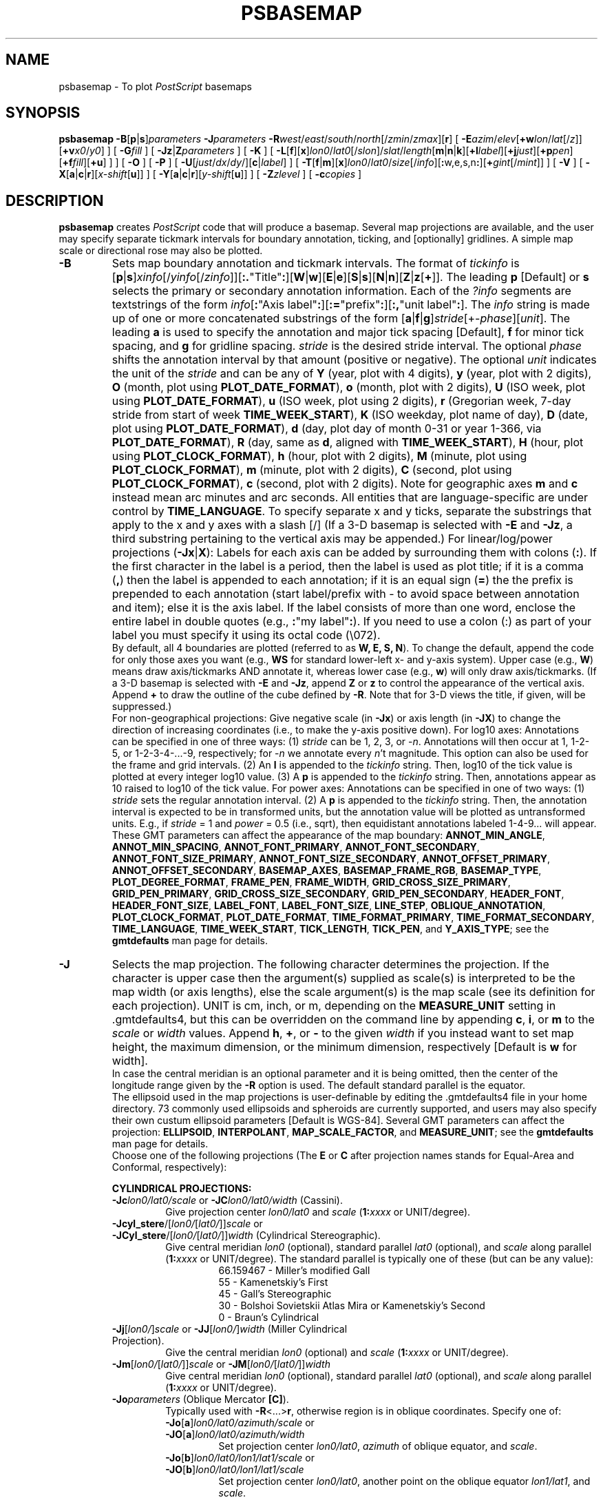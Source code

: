 .TH PSBASEMAP 1 "Feb 27 2014" "GMT 4.5.13 (SVN)" "Generic Mapping Tools"
.SH NAME
psbasemap \- To plot \fIPostScript\fP basemaps
.SH SYNOPSIS
\fBpsbasemap\fP \fB\-B\fP[\fBp\fP|\fBs\fP]\fIparameters\fP \fB\-J\fP\fIparameters\fP \fB\-R\fP\fIwest\fP/\fIeast\fP/\fIsouth\fP/\fInorth\fP[/\fIzmin\fP/\fIzmax\fP][\fBr\fP] 
[ \fB\-E\fP\fIazim\fP/\fIelev\fP[\fB+w\fP\fIlon\fP/\fIlat\fP[/\fIz\fP]][\fB+v\fP\fIx0\fP/\fIy0\fP] ] [ \fB\-G\fP\fIfill\fP ] [ \fB\-Jz\fP|\fBZ\fP\fIparameters\fP ] [ \fB\-K\fP ] 
[ \fB\-L\fP[\fBf\fP][\fBx\fP]\fIlon0\fP/\fIlat0\fP[/\fIslon\fP]/\fIslat\fP/\fIlength\fP[\fBm\fP|\fBn\fP|\fBk\fP][\fB+l\fP\fIlabel\fP][\fB+j\fP\fIjust\fP][\fB+p\fP\fIpen\fP][\fB+f\fP\fIfill\fP][\fB+u\fP] ] ] [ \fB\-O\fP ] [ \fB\-P\fP ] [ \fB\-U\fP[\fIjust\fP/\fIdx\fP/\fIdy\fP/][\fBc\fP|\fIlabel\fP] ] 
[ \fB\-T\fP[\fBf\fP|\fBm\fP][\fBx\fP]\fIlon0\fP/\fIlat0\fP/\fIsize\fP[/\fIinfo\fP][\fB:\fPw,e,s,n\fB:\fP][\fB+\fP\fIgint\fP[/\fImint\fP]] ] [ \fB\-V\fP ] [ \fB\-X\fP[\fBa\fP|\fBc\fP|\fBr\fP][\fIx-shift\fP[\fBu\fP]] ] [ \fB\-Y\fP[\fBa\fP|\fBc\fP|\fBr\fP][\fIy-shift\fP[\fBu\fP]] ] [ \fB\-Z\fP\fIzlevel\fP ] [ \fB\-c\fP\fIcopies\fP ]
.SH DESCRIPTION
\fBpsbasemap\fP creates \fIPostScript\fP code that will produce a basemap.  Several map projections
are available, and the user may specify separate tickmark intervals for boundary annotation,
ticking, and [optionally] gridlines.  A simple map scale or directional rose may also be plotted.
.TP
\fB\-B\fP
Sets map boundary annotation and tickmark intervals. The format of \fItickinfo\fP is
[\fBp\fP|\fBs\fP]\fIxinfo\fP[/\fIyinfo\fP[/\fIzinfo\fP]][\fB:.\fP"Title"\fB:\fP][\fBW\fP|\fBw\fP][\fBE\fP|\fBe\fP][\fBS\fP|\fBs\fP][\fBN\fP|\fBn\fP][\fBZ\fP|\fBz\fP[\fB+\fP]].
The leading \fBp\fP [Default] or \fBs\fP selects the primary or secondary annotation information.
Each of the \fI?info\fP segments are textstrings of the form
\fIinfo\fP[\fB:\fP"Axis label"\fB:\fP][\fB:=\fP"prefix"\fB:\fP][\fB:,\fP"unit label"\fB:\fP].
The \fIinfo\fP string is made up of one or more concatenated substrings of the form
[\fBa\fP|\fBf\fP|\fBg\fP]\fIstride\fP[+-\fIphase\fP][\fIunit\fP].
The leading \fBa\fP is used to specify the annotation and major tick spacing [Default], \fBf\fP for minor tick spacing, and
\fBg\fP for gridline spacing.
\fIstride\fP is the desired stride interval.
The optional \fIphase\fP shifts the annotation interval by that amount (positive or negative).
The optional \fIunit\fP indicates the unit of the \fIstride\fP and can be any of
\fBY\fP (year, plot with 4 digits), \fBy\fP (year, plot with 2 digits), \fBO\fP (month, plot using \fBPLOT_DATE_FORMAT\fP),
\fBo\fP (month, plot with 2 digits), \fBU\fP (ISO week, plot using \fBPLOT_DATE_FORMAT\fP), \fBu\fP (ISO week, plot using 2 digits),
\fBr\fP (Gregorian week, 7-day stride from start of week \fBTIME_WEEK_START\fP), \fBK\fP (ISO weekday, plot name of day),
\fBD\fP (date, plot using \fBPLOT_DATE_FORMAT\fP), \fBd\fP (day, plot day of month 0-31 or year 1-366, via \fBPLOT_DATE_FORMAT\fP),
\fBR\fP (day, same as \fBd\fP, aligned with \fBTIME_WEEK_START\fP), \fBH\fP (hour, plot using \fBPLOT_CLOCK_FORMAT\fP),
\fBh\fP (hour, plot with 2 digits), \fBM\fP (minute, plot using \fBPLOT_CLOCK_FORMAT\fP), \fBm\fP (minute, plot with 2 digits), 
\fBC\fP (second, plot using \fBPLOT_CLOCK_FORMAT\fP), \fBc\fP (second, plot with 2 digits).  Note for geographic axes
\fBm\fP and \fBc\fP instead mean arc minutes and arc seconds.  All entities that are language-specific are under control
by \fBTIME_LANGUAGE\fP.  To specify separate x and y ticks, separate the substrings that apply to the x and y
axes with a slash [/] (If a 3-D basemap is selected with \fB\-E\fP and \fB\-Jz\fP, a third substring pertaining
to the vertical axis may be appended.)  For linear/log/power projections (\fB\-Jx\fP|\fBX\fP): Labels
for each axis can be added by surrounding them with colons (\fB:\fP).  If the first character in the
label is a period, then the label is used as plot title; if it is a comma (\fB,\fP) then the label is
appended to each annotation; if it is an equal sign (\fB=\fP) the the prefix is prepended to each annotation (start label/prefix
with - to avoid space between annotation and item); else it is the axis label.
If the label consists of more than one word, enclose the entire label in double quotes (e.g.,
\fB:\fP"my label"\fB:\fP).
If you need to use a colon (:) as part of your label you must specify it using its octal code (\\072).
.br
By default, all 4 boundaries are plotted (referred to as \fBW, E, S, N\fP).  To change the default,
append the code for only those axes you want (e.g., \fBWS\fP for standard lower-left x- and y-axis system).
Upper case (e.g., \fBW\fP) means draw axis/tickmarks AND annotate it, whereas lower case
(e.g., \fBw\fP) will only draw axis/tickmarks.  (If a 3-D basemap is selected with \fB\-E\fP and
\fB\-Jz\fP, append \fBZ\fP or \fBz\fP to control the appearance
of the vertical axis.  Append \fB+\fP to draw the outline of the cube defined by \fB\-R\fP.  Note
that for 3-D views the title, if given, will be suppressed.)
.br
For non-geographical projections:
Give negative scale (in \fB\-Jx\fP) or axis length (in \fB\-JX\fP) to change the direction
of increasing coordinates (i.e., to make the y-axis positive down).  For log10 axes:  Annotations
can be specified in one of three ways:  (1) \fIstride\fP can be 1, 2, 3, or -\fIn\fP.  Annotations will then
occur at 1, 1\-2\-5, or 1\-2\-3\-4\-...\-9, respectively; for -\fIn\fP we annotate every \fIn\fP't magnitude.
This option can also be used for
the frame and grid intervals.  (2) An \fBl\fP is appended to the \fItickinfo\fP string.
Then, log10 of the tick value is plotted at every integer log10 value.  (3) A \fBp\fP is appended
to the \fItickinfo\fP string.  Then, annotations appear as 10 raised to log10 of the tick value.
For power axes: Annotations can be specified in one of two ways:  (1) \fIstride\fP sets the
regular annotation interval.  (2) A \fBp\fP is appended to the \fItickinfo\fP string.  Then,
the annotation interval is expected to be in transformed units, but the annotation value
will be plotted as untransformed units.  E.g., if \fIstride\fP = 1 and \fIpower\fP = 0.5 (i.e., sqrt),
then equidistant annotations labeled 1\-4\-9... will appear.
.br
These GMT parameters can affect the appearance of the map boundary: \fBANNOT_MIN_ANGLE\fP, \fBANNOT_MIN_SPACING\fP,
\fBANNOT_FONT_PRIMARY\fP, \fBANNOT_FONT_SECONDARY\fP, \fBANNOT_FONT_SIZE_PRIMARY\fP, \fBANNOT_FONT_SIZE_SECONDARY\fP,
\fBANNOT_OFFSET_PRIMARY\fP, \fBANNOT_OFFSET_SECONDARY\fP, \fBBASEMAP_AXES\fP, \fBBASEMAP_FRAME_RGB\fP, \fBBASEMAP_TYPE\fP, \fBPLOT_DEGREE_FORMAT\fP,
\fBFRAME_PEN\fP, \fBFRAME_WIDTH\fP, \fBGRID_CROSS_SIZE_PRIMARY\fP, \fBGRID_PEN_PRIMARY\fP, \fBGRID_CROSS_SIZE_SECONDARY\fP,
\fBGRID_PEN_SECONDARY\fP, \fBHEADER_FONT\fP, \fBHEADER_FONT_SIZE\fP, \fBLABEL_FONT\fP, \fBLABEL_FONT_SIZE\fP, \fBLINE_STEP\fP,
\fBOBLIQUE_ANNOTATION\fP, \fBPLOT_CLOCK_FORMAT\fP, \fBPLOT_DATE_FORMAT\fP, \fBTIME_FORMAT_PRIMARY\fP, \fBTIME_FORMAT_SECONDARY\fP,
\fBTIME_LANGUAGE\fP, \fBTIME_WEEK_START\fP, \fBTICK_LENGTH\fP, \fBTICK_PEN\fP, and \fBY_AXIS_TYPE\fP; see the
\fBgmtdefaults\fP man page for details.
.TP
\fB\-J\fP
Selects the map projection. The following character determines the projection. If the
character is upper case then the argument(s) supplied as scale(s) is interpreted to be
the map width (or axis lengths), else the scale argument(s) is the map scale (see its
definition for each projection). UNIT is cm, inch, or m, depending on the \fBMEASURE_UNIT\fP
setting in \.gmtdefaults4, but this can be overridden on the command line by appending
\fBc\fP, \fBi\fP, or \fBm\fP to the \fIscale\fP or \fIwidth\fP values.  Append \fBh\fP, \fB+\fP, or \fB-\fP
to the given \fIwidth\fP if you instead want to set map height, the maximum dimension, or
the minimum dimension, respectively [Default is \fBw\fP for width].
.br
In case the central meridian is an optional parameter and it is being omitted, then the
center of the longitude range given by the \fB\-R\fP option is used. The default standard parallel
is the equator.
.br
The ellipsoid used in the map projections is user-definable by editing the \.gmtdefaults4 file
in your home directory. 73 commonly used ellipsoids and spheroids are currently
supported, and users may also specify their own custum ellipsoid parameters [Default is WGS-84].
Several GMT parameters can affect the projection: \fBELLIPSOID\fP, \fBINTERPOLANT\fP,
\fBMAP_SCALE_FACTOR\fP, and \fBMEASURE_UNIT\fP; see the \fBgmtdefaults\fP man page for details.
.br
Choose one of the following projections (The \fBE\fP or \fBC\fP after projection names
stands for Equal-Area and Conformal, respectively):
.RS
.PP
\fBCYLINDRICAL PROJECTIONS:\fP
.TP
\fB\-Jc\fP\fIlon0/lat0/scale\fP or \fB\-JC\fP\fIlon0/lat0/width\fP (Cassini).
Give projection center \fIlon0/lat0\fP and \fIscale\fP (\fB1:\fP\fIxxxx\fP or UNIT/degree).
.TP
\fB\-Jcyl_stere\fP/[\fIlon0/\fP[\fIlat0/\fP]]\fIscale\fP or \fB\-JCyl_stere\fP/[\fIlon0/\fP[\fIlat0/\fP]]\fIwidth\fP (Cylindrical Stereographic).
Give central meridian \fIlon0\fP (optional), standard parallel \fIlat0\fP (optional), and \fIscale\fP along parallel (\fB1:\fP\fIxxxx\fP or UNIT/degree).
The standard parallel is typically one of these (but can be any value):
.RS
.RS
66.159467 - Miller's modified Gall
.br
55 - Kamenetskiy's First
.br
45 - Gall's Stereographic
.br
30 - Bolshoi Sovietskii Atlas Mira or Kamenetskiy's Second
.br
0 - Braun's Cylindrical
.RE
.RE
.TP
\fB\-Jj\fP[\fIlon0/\fP]\fIscale\fP or \fB\-JJ\fP[\fIlon0/\fP]\fIwidth\fP (Miller Cylindrical Projection).
Give the central meridian \fIlon0\fP (optional) and \fIscale\fP (\fB1:\fP\fIxxxx\fP or UNIT/degree).
.TP
\fB\-Jm\fP[\fIlon0/\fP[\fIlat0/\fP]]\fIscale\fP or \fB\-JM\fP[\fIlon0/\fP[\fIlat0/\fP]]\fIwidth\fP
Give central meridian \fIlon0\fP (optional), standard parallel \fIlat0\fP (optional), and \fIscale\fP along parallel (\fB1:\fP\fIxxxx\fP or UNIT/degree).
.TP
\fB\-Jo\fP\fIparameters\fP (Oblique Mercator \fB[C]\fP).
Typically used with \fB\-R\fP<...>\fBr\fP, otherwise region is in oblique coordinates. Specify one of:
.RS
.TP
\fB\-Jo\fP[\fBa\fP]\fIlon0/lat0/azimuth/scale\fP or \fB\-JO\fP[\fBa\fP]\fIlon0/lat0/azimuth/width\fP
Set projection center \fIlon0/lat0\fP, \fIazimuth\fP of oblique equator, and \fIscale\fP.
.TP
\fB\-Jo\fP[\fBb\fP]\fIlon0/lat0/lon1/lat1/scale\fP or \fB\-JO\fP[\fBb\fP]\fIlon0/lat0/lon1/lat1/scale\fP
Set projection center \fIlon0/lat0\fP, another point on the oblique equator \fIlon1/lat1\fP, and \fIscale\fP.
.TP
\fB\-Joc\fP\fIlon0/lat0/lonp/latp/scale\fP or \fB\-JOc\fP\fIlon0/lat0/lonp/latp/scale\fP
Set projection center \fIlon0/lat0\fP, pole of oblique projection \fIlonp/latp\fP, and \fIscale\fP.
.PP
Give \fIscale\fP along oblique equator (\fB1:\fP\fIxxxx\fP or UNIT/degree).
.RE
.TP
\fB\-Jq\fP[\fIlon0/\fP[\fIlat0/\fP]]\fIscale\fP or \fB\-JQ\fP[\fIlon0/\fP[\fIlat0/\fP]]\fIwidth\fP (Cylindrical Equidistant).
Give the central meridian \fIlon0\fP (optional), standard parallel \fIlat0\fP (optional), and \fIscale\fP (\fB1:\fP\fIxxxx\fP or UNIT/degree).
The standard parallel is typically one of these (but can be any value):
.RS
.RS
61.7 - Grafarend and Niermann, minimum linear distortion
.br
50.5 - Ronald Miller Equirectangular
.br
43.5 - Ronald Miller, minimum continental distortion
.br
42 - Grafarend and Niermann
.br
37.5 - Ronald Miller, minimum overall distortion
.br
0 - Plate Carree, Simple Cylindrical, Plain/Plane Chart
.br
.RE
.RE
.TP
\fB\-Jt\fP\fIlon0/\fP[\fIlat0/\fP]\fIscale\fP or \fB\-JT\fP\fIlon0/\fP[\fIlat0/\fP]\fIwidth\fP
Give the central meridian \fIlon0\fP, central parallel \fIlat0\fP (optional), and \fIscale\fP (\fB1:\fP\fIxxxx\fP or UNIT/degree).
.TP
\fB\-Ju\fP\fIzone/scale\fP or \fB\-JU\fP\fIzone/width\fP (UTM - Universal Transverse Mercator \fB[C]\fP).
Give the UTM zone (A,B,1-60[C-X],Y,Z)) and \fIscale\fP (\fB1:\fP\fIxxxx\fP or UNIT/degree).
.br
Zones: If C-X not given, prepend - or + to enforce southern or northern hemisphere conventions [northern if south > 0].
.TP
\fB\-Jy\fP[\fIlon0/\fP[\fIlat0/\fP]]\fIscale\fP or \fB\-JY\fP[\fIlon0/\fP[\fIlat0/\fP]]\fIwidth\fP (Cylindrical Equal-Area \fB[E]\fP).
Give the central meridian \fIlon0\fP (optional), standard parallel \fIlat0\fP (optional), and \fIscale\fP (\fB1:\fP\fIxxxx\fP or UNIT/degree).
The standard parallel is typically one of these (but can be any value):
.RS
.RS
50 - Balthasart
.br
45 - Gall-Peters
.br
37.0666 - Caster
.br
37.4 - Trystan Edwards
.br
37.5 - Hobo-Dyer
.br
30 - Behrman
.br
0 - Lambert (default)
.RE
.RE
.PP
\fBCONIC PROJECTIONS:\fP
.TP
\fB\-Jb\fP\fIlon0/lat0/lat1/lat2/scale\fP or \fB\-JB\fP\fIlon0/lat0/lat1/lat2/width\fP (Albers \fB[E]\fP).
Give projection center \fIlon0/lat0\fP, two standard parallels \fIlat1/lat2\fP, and \fIscale\fP (\fB1:\fP\fIxxxx\fP or UNIT/degree).
.TP
\fB\-Jd\fP\fIlon0/lat0/lat1/lat2/scale\fP or \fB\-JD\fP\fIlon0/lat0/lat1/lat2/width\fP (Conic Equidistant)
Give projection center \fIlon0/lat0\fP, two standard parallels \fIlat1/lat2\fP, and \fIscale\fP (\fB1:\fP\fIxxxx\fP or UNIT/degree).
.TP
\fB\-Jl\fP\fIlon0/lat0/lat1/lat2/scale\fP or \fB\-JL\fP\fIlon0/lat0/lat1/lat2/width\fP (Lambert \fB[C]\fP)
Give origin \fIlon0/lat0\fP, two standard parallels \fIlat1/lat2\fP, and \fIscale\fP along these (\fB1:\fP\fIxxxx\fP or UNIT/degree).
.TP
\fB\-Jpoly\fP/[\fIlon0/\fP[\fIlat0/\fP]]\fIscale\fP or \fB\-JPoly\fP/[\fIlon0/\fP[\fIlat0/\fP]]\fIwidth\fP ((American) Polyconic).
Give the central meridian \fIlon0\fP (optional), reference parallel \fIlat0\fP (optional, default = equator),
and \fIscale\fP along central meridian (\fB1:\fP\fIxxxx\fP or UNIT/degree).
.PP
\fBAZIMUTHAL PROJECTIONS:\fP
.sp
Except for polar aspects, \fB\-R\fP w/e/s/n will be reset to \fB\-Rg\fP.  Use \fB\-R\fP<...>\fBr\fP for smaller regions.
.TP
\fB\-Ja\fP\fIlon0/lat0\fP[\fI/horizon\fP]\fI/scale\fP or \fB\-JA\fP\fIlon0/lat0\fP[\fI/horizon\fP]\fI/width\fP (Lambert \fB[E]\fP).
\fIlon0/lat0\fP specifies the projection center.
\fIhorizon\fP specifies the max distance from projection center (in degrees, <= 180, default 90).
Give \fIscale\fP as \fB1:\fP\fIxxxx\fP or \fIradius/lat\fP, where \fIradius\fP is distance
in UNIT from origin to the oblique latitude \fIlat\fP.
.TP
\fB\-Je\fP\fIlon0/lat0\fP[\fI/horizon\fP]\fI/scale\fP or \fB\-JE\fP\fIlon0/lat0\fP[\fI/horizon\fP]\fI/width\fP (Azimuthal Equidistant).
\fIlon0/lat0\fP specifies the projection center.
\fIhorizon\fP specifies the max distance from projection center (in degrees, <= 180, default 180).
Give \fIscale\fP as \fB1:\fP\fIxxxx\fP or \fIradius/lat\fP, where \fIradius\fP is distance
in UNIT from origin to the oblique latitude \fIlat\fP.
.TP
\fB\-Jf\fP\fIlon0/lat0\fP[\fI/horizon\fP]\fI/scale\fP or \fB\-JF\fP\fIlon0/lat0\fP[\fI/horizon\fP]\fI/width\fP (Gnomonic).
\fIlon0/lat0\fP specifies the projection center.
\fIhorizon\fP specifies the max distance from projection center (in degrees, < 90, default 60).
Give \fIscale\fP as \fB1:\fP\fIxxxx\fP or \fIradius/lat\fP, where \fIradius\fP is distance
in UNIT from origin to the oblique latitude \fIlat\fP.
.TP
\fB\-Jg\fP\fIlon0/lat0\fP[\fI/horizon\fP]\fI/scale\fP or \fB\-JG\fP\fIlon0/lat0\fP[\fI/horizon\fP]\fI/width\fP (Orthographic).
\fIlon0/lat0\fP specifies the projection center.
\fIhorizon\fP specifies the max distance from projection center (in degrees, <= 90, default 90).
Give \fIscale\fP as \fB1:\fP\fIxxxx\fP or \fIradius/lat\fP, where \fIradius\fP is distance
in UNIT from origin to the oblique latitude \fIlat\fP.
.TP
\fB\-Jg\fP\fIlon0/lat0/altitude/azimuth/tilt/twist/Width/Height/scale\fP or \fB\-JG\fP\fIlon0/lat0/altitude/azimuth/tilt/twist/Width/Height/width\fP (General Perspective).
\fIlon0/lat0\fP specifies the projection center.
\fIaltitude\fP is the height (in km) of the viewpoint above local sea level.
If \fIaltitude\fP is less than 10, then it is the distance from the center of the earth
to the viewpoint in earth radii. If \fIaltitude\fP has a suffix \fBr\fP then it is the radius
from the center of the earth in kilometers.
\fIazimuth\fP is measured to the east of north of view.
\fItilt\fP is the upward tilt of the plane of projection. If \fItilt\fP is negative, then the
viewpoint is centered on the horizon.
Further, specify the clockwise \fItwist\fP, \fIWidth\fP, and
\fIHeight\fP of the viewpoint in degrees.
Give \fIscale\fP as \fB1:\fP\fIxxxx\fP or \fIradius/lat\fP, where \fIradius\fP is distance
in UNIT from origin to the oblique latitude \fIlat\fP.
.TP
\fB\-Js\fP\fIlon0/lat0\fP[\fI/horizon\fP]\fI/scale\fP or \fB\-JS\fP\fIlon0/lat0\fP[\fI/horizon\fP]\fI/width\fP (General Stereographic \fB[C]\fP).
\fIlon0/lat0\fP specifies the projection center.
\fIhorizon\fP specifies the max distance from projection center (in degrees, < 180, default 90).
Give \fIscale\fP as \fB1:\fP\fIxxxx\fP (true at pole) or \fIlat\fP/\fB1:\fP\fIxxxx\fP (true at standard parallel \fIlat\fP)
or \fIradius/lat\fP (\fIradius\fP in UNIT from origin to the oblique latitude \fIlat\fP).
Note if \fB1:\fP\fIxxxx\fP is used then to specify \fIhorizon\fP you must also specify the \fIlat\fP as +-90 to avoid ambiguity.
.PP
\fBMISCELLANEOUS PROJECTIONS:\fP
.TP
\fB\-Jh\fP[\fIlon0/\fP]\fIscale\fP or \fB\-JH\fP[\fIlon0/\fP]\fIwidth\fP (Hammer \fB[E]\fP).
Give the central meridian \fIlon0\fP (optional) and \fIscale\fP along equator (\fB1:\fP\fIxxxx\fP or UNIT/degree).
.TP
\fB\-Ji\fP[\fIlon0/\fP]\fIscale\fP or \fB\-JI\fP[\fIlon0/\fP]\fIwidth\fP (Sinusoidal \fB[E]\fP).
Give the central meridian \fIlon0\fP (optional) and \fIscale\fP along equator (\fB1:\fP\fIxxxx\fP or UNIT/degree).
.TP
\fB\-Jkf\fP[\fIlon0/\fP]\fIscale\fP or \fB\-JKf\fP[\fIlon0/\fP]\fIwidth\fP (Eckert IV) \fB[E]\fP).
Give the central meridian \fIlon0\fP (optional) and \fIscale\fP along equator (\fB1:\fP\fIxxxx\fP or UNIT/degree).
.TP
\fB\-Jk\fP[\fBs\fP][\fIlon0/\fP]\fIscale\fP or \fB\-JK\fP[\fBs\fP][\fIlon0/\fP]\fIwidth\fP (Eckert VI) \fB[E]\fP).
Give the central meridian \fIlon0\fP (optional) and \fIscale\fP along equator (\fB1:\fP\fIxxxx\fP or UNIT/degree).
.TP
\fB\-Jn\fP[\fIlon0/\fP]\fIscale\fP or \fB\-JN\fP[\fIlon0/\fP]\fIwidth\fP (Robinson).
Give the central meridian \fIlon0\fP (optional) and \fIscale\fP along equator (\fB1:\fP\fIxxxx\fP or UNIT/degree).
.TP
\fB\-Jr\fP[\fIlon0/\fP]\fIscale\fP \fB\-JR\fP[\fIlon0/\fP]\fIwidth\fP (Winkel Tripel).
Give the central meridian \fIlon0\fP (optional) and \fIscale\fP along equator (\fB1:\fP\fIxxxx\fP or UNIT/degree).
.TP
\fB\-Jv\fP[\fIlon0/\fP]\fIscale\fP or \fB\-JV\fP[\fIlon0/\fP]\fIwidth\fP (Van der Grinten).
Give the central meridian \fIlon0\fP (optional) and \fIscale\fP along equator (\fB1:\fP\fIxxxx\fP or UNIT/degree).
.TP
\fB\-Jw\fP[\fIlon0/\fP]\fIscale\fP or \fB\-JW\fP[\fIlon0/\fP]\fIwidth\fP (Mollweide \fB[E]\fP).
Give the central meridian \fIlon0\fP (optional) and \fIscale\fP along equator (\fB1:\fP\fIxxxx\fP or UNIT/degree).
.PP
\fBNON-GEOGRAPHICAL PROJECTIONS:\fP
.TP
\fB\-Jp\fP[\fBa\fP]\fIscale\fP[\fI/origin\fP][\fBr\fP|\fBz\fP] or \fB\-JP\fP[\fBa\fP]\fIwidth\fP[\fI/origin\fP][\fBr\fP|\fBz\fP] (Polar coordinates (theta,r))
Optionally insert \fBa\fP after \fB\-Jp\fP [ or \fB\-JP\fP] for
azimuths CW from North instead of directions CCW from East [Default].
Optionally append /\fIorigin\fP in degrees to indicate an angular offset [0]).
Finally, append \fBr\fP if r is elevations in degrees (requires s >= 0 and n <= 90)
or \fBz\fP if you want to annotate depth rather than radius [Default].
Give \fIscale\fP in UNIT/r-unit.
.TP
\fB\-Jx\fP\fIx-scale\fP[\fI/y-scale\fP] or \fB\-JX\fP\fIwidth\fP[\fI/height\fP] (Linear, log, and power scaling)
Give \fIx-scale\fP (\fB1:\fP\fIxxxx\fP or UNIT/x-unit) and/or \fIy-scale\fP (\fB1:\fP\fIxxxx\fP or UNIT/y-unit); or
specify \fIwidth\fP and/or \fIheight\fP in UNIT.
\fIy-scale\fP=\fIx-scale\fP if not specified separately and using \fB1:\fP\fIxxxx\fP implies that x-unit and y-unit are in
meters.
Use negative scale(s) to reverse the direction of an axis (e.g., to have y be positive down). Set
\fIheight\fP or \fIwidth\fP to 0 to have it recomputed based on the implied scale of the other axis.
Optionally, append to \fIx-scale\fP, \fIy-scale\fP, \fIwidth\fP or \fIheight\fP one of the following:
.RS
.TP
.B d
Data are geographical coordinates (in degrees).
.TP
.B l
Take log10 of values before scaling.
.TP
\fBp\fP\fIpower\fP
Raise values to \fIpower\fP before scaling.
.TP
.B t
Input coordinates are time relative to \fBTIME_EPOCH\fP.
.TP
.B T
Input coordinates are absolute time.
.PP
Default axis lengths (see \fBgmtdefaults\fP) can be invoked
using \fB\-JXh\fP (for landscape); \fB\-JXv\fP (for portrait) will swap the x- and y-axis lengths.
The default unit for this installation is either cm or inch, as defined in the file
share/gmt_setup.conf. However, you may change this by editing your \.gmtdefaults4 file(s).
.RE
.RE
.TP
\fB\-R\fP
\fIxmin\fP, \fIxmax\fP, \fIymin\fP, and \fIymax\fP specify the Region of interest.  For geographic
regions, these limits correspond to \fIwest, east, south,\fP and \fInorth\fP and you may specify them
in decimal degrees or in [+-]dd:mm[:ss.xxx][W|E|S|N] format.  Append \fBr\fP if lower left and upper right
map coordinates are given instead of w/e/s/n.  The two shorthands \fB\-Rg\fP and \fB\-Rd\fP stand for global domain
(0/360 and -180/+180 in longitude respectively, with -90/+90 in latitude).  Alternatively, specify the name
of an existing grid file and the \fB\-R\fP settings (and grid spacing, if applicable) are copied from the grid.
For calendar time coordinates you may either give (a) relative
time (relative to the selected \fBTIME_EPOCH\fP and in the selected \fBTIME_UNIT\fP; append \fBt\fP to
\fB\-JX\fP|\fBx\fP), or (b) absolute time of the form [\fIdate\fP]\fBT\fP[\fIclock\fP]
(append \fBT\fP to \fB\-JX\fP|\fBx\fP).  At least one of \fIdate\fP and \fIclock\fP
must be present; the \fBT\fP is always required.  The \fIdate\fP string must be of the form [-]yyyy[-mm[-dd]]
(Gregorian calendar) or yyyy[-Www[-d]] (ISO week calendar), while the \fIclock\fP string must be of
the form hh:mm:ss[.xxx].  The use of delimiters and their type and positions must be exactly as indicated
(however, input, output and plot formats are customizable; see \fBgmtdefaults\fP). 
.SH OPTIONS
No space between the option flag and the associated arguments.
.TP
\fB\-E\fP
Sets the viewpoint's azimuth and elevation (for perspective view) [180/90].\"'
For frames used for animation, you may want to append \fB+\fP to fix the center
of your data domain (or specify a particular world coordinate point with \fB+w\fP\fIlon0\fP/\fIlat\fP[/\fIz\fP])
which will project to the center of your page size (or specify the coordinates
of the projected view point with \fB+v\fP\fIx0\fP/\fIy0).
.TP
\fB\-G\fP
Select fill shade, color or pattern for the inside of the basemap [Default is no fill color].
(See SPECIFYING FILL below).
.TP
\fB\-Jz\fP
Sets the vertical scaling (for 3-D maps).  Same syntax as \fB\-Jx\fP.
.TP
\fB\-K\fP
More \fIPostScript\fP code will be appended later [Default terminates the plot system].
.TP
\fB\-L\fP
Draws a simple map scale centered on \fIlon0/lat0\fP.  Use \fB\-Lx\fP to specify x/y position instead.
Scale is calculated at latitude \fIslat\fP (optionally supply longitude \fIslon\fP for oblique projections
[Default is central meridian]), \fIlength\fP is in km [miles if \fBm\fP is appended; nautical miles
if \fBn\fP is appended]. Use \fB\-Lf\fP to get a "fancy" scale [Default is plain]. Append \fB+l\fP to
select the default label which equals the distance unit (km, miles, nautical miles) and is justified on top of the scale [t].
Change this by giving your own label (append \fB+l\fP\fIlabel\fP).  Change label justification with \fB+j\fP\fIjustification\fP
(choose among l(eft), r(ight), t(op), and b(ottom)).  Apply \fB+u\fP to append the unit to all distance annotations along the scale. 
If you want to place a rectangle behind the scale, specify suitable \fB+p\fP\fIpen\fP and/or \fB+f\fP\fIfill\fP parameters.
(See SPECIFYING PENS and SPECIFYING FILL below).
.TP
\fB\-O\fP
Selects Overlay plot mode [Default initializes a new plot system].
.TP
\fB\-P\fP
Selects Portrait plotting mode [Default is Landscape, see \fBgmtdefaults\fP to change this].
.TP
\fB\-T\fP
Draws a simple map directional rose centered on \fIlon0/lat0\fP.  Use \fB\-Tx\fP to specify x/y position instead.
The \fIsize\fP is the diameter of the rose, and optional label information can be specified to override
the default values of W, E, S, and N (Give \fB::\fP to suppress all labels).  The default [plain] map rose only labels north.  Use
\fB\-Tf\fP to get a
"fancy" rose, and specify in \fIinfo\fP what you want drawn.  The default [1] draws the two principal E-W,
N-S orientations, 2 adds the two intermediate NW-SE and NE-SW orientations, while 3 adds the eight minor
orientations WNW-ESE, NNW-SSE, NNE-SSW, and ENE-WSW.  For a magnetic compass rose, specify \fB\-Tm\fP.  If given,
\fIinfo\fP must be the two parameters \fIdec/dlabel\fP, where \fIdec\fP is the magnetic declination and \fIdlabel\fP
is a label for the magnetic compass needle (specify \fB-\fP to format a label from \fIdec\fP).  Then, both directions
to geographic and magnetic north are plotted [Default is geographic only].  If the north label is \fB*\fP then a north
star is plotted instead of the north label.  Annotation and two levels of tick intervals for geographic and magnetic
directions are 10/5/1 and 30/5/1 degrees, respectively; override these settings by appending \fB+\fP\fIgints\fP[/\fImints\fP].
Color and pen attributes are taken from \fBCOLOR_BACKGROUND\fP and \fBTICK_PEN\fP, respectively, while label fonts and sizes
follow the usual annotation, label, and header font settings.
.TP
\fB\-U\fP
Draw Unix System time stamp on plot.
By adding \fIjust/dx/dy/\fP, the user may specify the justification of the stamp and
where the stamp should fall on the page relative to lower left corner of the plot.
For example, BL/0/0 will align the lower left corner of the time stamp with the lower left corner of the plot.
Optionally, append a \fIlabel\fP, or \fBc\fP (which will plot the command string.).
The \fBGMT\fP parameters \fBUNIX_TIME\fP, \fBUNIX_TIME_POS\fP, and \fBUNIX_TIME_FORMAT\fP can affect the appearance;
see the \fBgmtdefaults\fP man page for details.
The time string will be in the locale set by the environment variable \fBTZ\fP (generally local time).
.TP
\fB\-V\fP
Selects verbose mode, which will send progress reports to stderr [Default runs "silently"].
.TP
\fB\-X\fP \fB\-Y\fP
Shift plot origin relative to the current origin by (\fIx-shift,y-shift\fP) and
optionally append the length unit (\fBc\fP, \fBi\fP, \fBm\fP, \fBp\fP).
You can prepend \fBa\fP to shift the origin back to the original position after plotting,
or prepend  \fBr\fP [Default] to reset the current origin to the new location.
If \fB\-O\fP is used then the default (\fIx-shift,y-shift\fP) is (0,0), otherwise it is
(r1i, r1i) or (r2.5c, r2.5c).
Alternatively, give \fBc\fP to align the center coordinate (x or y) of the plot with the center of the page
based on current page size.
.TP
\fB\-Z\fP
For 3-D projections:  Sets the z-level of the basemap [Default is at the bottom end of the z-axis].
.TP
\fB\-c\fP
Specifies the number of plot copies. [Default is 1].
.SS SPECIFYING PENS
.TP
\fIpen\fP
The attributes of lines and symbol outlines as defined by \fIpen\fP is a comma delimetered list of
\fIwidth\fP, \fIcolor\fP and \fItexture\fP, each of which is optional.
\fIwidth\fP can be indicated as a measure (points, centimeters, inches) or as \fBfaint\fP, \fBthin\fP[\fBner\fP|\fBnest\fP],
\fBthick\fP[\fBer\fP|\fBest\fP], \fBfat\fP[\fBter\fP|\fBtest\fP], or \fBobese\fP.
\fIcolor\fP specifies a gray shade or color (see SPECIFYING COLOR below).
\fItexture\fP is a combination of dashes `-' and dots `.'.
.SS SPECIFYING FILL
.TP
\fIfill\fP
The attribute \fIfill\fP specifies the solid shade or solid \fIcolor\fP
(see SPECIFYING COLOR below) or the pattern used for filling polygons.
Patterns are specified as \fBp\fP\fIdpi/pattern\fP, where \fIpattern\fP gives
the number of the built-in pattern (1-90) \fIor\fP the name of a Sun 1-, 8-,
or 24-bit raster file. The \fIdpi\fP sets the resolution of the image. For
1-bit rasters: use \fBP\fP\fIdpi/pattern\fP for inverse video, or append
\fB:F\fP\fIcolor\fP[\fBB\fP[\fIcolor\fP]] to specify fore- and background
colors (use \fIcolor\fP = - for transparency).
See \fBGMT\fP Cookbook & Technical Reference Appendix E for information
on individual patterns.
.SS SPECIFYING COLOR
.TP
\fIcolor\fP
The \fIcolor\fP of lines, areas and patterns can be specified by a valid color name;
by a gray shade (in the range 0\-255); by a decimal color code (r/g/b, each in range 0\-255; h-s-v, ranges
0\-360, 0\-1, 0\-1; or c/m/y/k, each in range 0\-1); or by a hexadecimal color code (#rrggbb, as used in HTML).
See the \fBgmtcolors\fP manpage for more information and a full list of color names.
.SH EXAMPLES
The following section illustrates the use of the options by giving some examples for the
available map projections.  Note how scales may be given in several different ways
depending on the projection.  Also note the use of upper case letters to specify map width
instead of map scale.
.SH NON-GEOGRAPHICAL PROJECTIONS
.SS Linear x-y plot
To make a linear x/y frame with all axes, but with only left and bottom axes annotated, using xscale = yscale = 1.0,
ticking every 1 unit and annotating every 2, and using xlabel = "Distance" and ylabel = "No of samples", use
.br
.sp
\fBpsbasemap\fP \fB\-R\fP 0/9/0/5 \fB\-Jx\fP 1 \fB\-Bf\fP 1\fBa\fP2\fB:\fPDistance\fB:\fP/\fB:\fP"No of samples"\fB:\fP\fBWeSn\fP > linear.ps
.SS Log-log plot
To make a log-log frame with only the left and bottom axes, where the x-axis is 25 cm and annotated
every 1-2-5 and the y-axis is 15 cm and annotated every power of 10 but has tickmarks every 0.1, run
.br
.sp
\fBpsbasemap\fP \fB\-R\fP 1/10000/1e20/1e25 \fB\-JX\fP 25\fBcl\fP/15\fBcl\fP \fB\-B\fP 2\fB:\fPWavelength\fB:\fP/\fBa\fP1\fBpf\fP3\fB:\fPPower\fB:\fP\fBWS\fP > loglog.ps
.SS Power axes
To design an axis system to be used for a depth\-sqrt(age) plot with depth positive down, ticked and
annotated every 500m, and ages annotated at 1 my, 4 my, 9 my etc, use
.br
.sp
\fBpsbasemap\fP \fB\-R\fP 0/100/0/5000 \fB\-Jx\fP 1\fBp\fP0.5/-0.001 \fB\-B\fP 1\fBp\fP\fB:\fP"Crustal age"\fB:\fP/500\fB:\fPDepth\fB:\fP > power.ps
.SS Polar (theta,r) plot
For a base map for use with polar coordinates, where the radius from 0 to 1000 should correspond
to 3 inch and with gridlines and ticks every 30 degrees and 100 units, use
.br
.sp
\fBpsbasemap\fP \fB\-R\fP 0/360/0/1000 \fB\-JP\fP 6\fBi\fP \fB\-B\fP 30\fBp\fP/100 > polar.ps
.SH CYLINDRICAL MAP PROJECTIONS
.SS Cassini
A 10 -cm-wide basemap using the Cassini projection may be obtained by
.br
.sp
\fBpsbasemap\fP \fB\-R\fP 20/50/20/35 \fB\-JC\fP 35/28/10\fBc\fP \fB\-P\fP \fB\-B\fP 5\fBg\fP5\fB:.\fPCassini\fB:\fP > cassini.ps
.SS Mercator [conformal]
A Mercator map with scale 0.025 inch/degree along equator, and showing the length of 5000 km along the equator
(centered on 1/1 inch), may be plotted as
.br
.sp
\fBpsbasemap\fP \fB\-R\fP 90/180/-50/50 \fB\-Jm\fP 0.025\fBi\fP \fB\-B\fP 30\fBg\fP30\fB:.\fPMercator\fB:\fP \fB\-Lx\fP 1\fBi\fP/1\fBi\fP/0/5000 > mercator.ps
.SS Miller
A global Miller cylindrical map with scale 1:200,000,000 may be plotted as
.br
.sp
\fBpsbasemap\fP \fB\-Rg\fP \fB\-Jj\fP 180/1:200000000 \fB\-B\fP 30\fBg\fP30\fB:.\fPMiller\fB:\fP > miller.ps
.SS Oblique Mercator [conformal]
To create a page-size global oblique Mercator basemap for a pole at (90,30) with gridlines every 30 degrees, run
.br
.sp
\fBpsbasemap\fP  \fB\-R\fP 0/360/-70/70 \fB\-Joc\fP 0/0/90/30/0.064\fBc\fPd \fB\-B\fP 30\fBg\fP30\fB:.\fP"Oblique Mercator"\fB:\fP > oblmerc.ps
.SS Transverse Mercator [conformal]
A regular Transverse Mercator basemap for some region may look like
.br
.sp
\fBpsbasemap\fP \fB\-R\fP 69:30/71:45/-17/-15:15 \fB\-Jt\fP 70/1:1000000 \fB\-B\fP 15\fBm\fP\fB:.\fP"Survey area"\fB:\fP \fB\-P\fP > transmerc.ps
.SS Equidistant Cylindrical Projection
This projection only needs the central meridian and scale.  A 25 cm wide global basemap centered on the 130E
meridian is made by
.br
.sp
\fBpsbasemap\fP \fB\-R\fP-50/310/-90/90 \fB\-JQ\fP 130/25\fBc\fP \fB\-B\fP 30\fBg\fP30\fB:.\fP"Equidistant Cylindrical"\fB:\fP > cyl_eqdist.ps
.SS Universal Transverse Mercator [conformal]
To use this projection you must know the UTM zone number, which defines the central meridian.  A UTM
basemap for Indo-China can be plotted as
.br
.sp
\fBpsbasemap\fP \fB\-R\fP 95/5/108/20\fBr \-Ju\fP46/1:10000000 \fB\-B\fP 3\fBg\fP3\fB:.\fPUTM\fB:\fP > utm.ps
.SS Cylindrical Equal-Area
First select which of the cylindrical equal-area projections you want by deciding on the standard parallel.
Here we will use 45 degrees which gives the Gall-Peters projection.  A 9 inch wide global basemap centered on the Pacific
is made by
.br
.sp
\fBpsbasemap\fP \fB\-Rg\fP \fB\-JY\fP 180/45/9\fBi\fP \fB\-B\fP 30\fBg\fP30\fB:.\fPGall-Peters\fB:\fP > gall-peters.ps
.SH CONIC MAP PROJECTIONS
.SS Albers [equal-area]
A basemap for middle Europe may be created by
.br
.sp
\fBpsbasemap\fP \fB\-R\fP 0/90/25/55 \fB\-Jb\fP 45/20/32/45/0.25\fBc\fP \fB\-B\fP 10\fBg\fP10\fB:.\fP"Albers Equal-area"\fB:\fP > albers.ps
.SS Lambert [conformal]
Another basemap for middle Europe may be created by
.br
.sp
\fBpsbasemap\fP \fB\-R\fP 0/90/25/55 \fB\-Jl\fP 45/20/32/45/0.1\fBi\fP \fB\-B\fP 10\fBg\fP10\fB:.\fP"Lambert Conformal Conic"\fB:\fP > lambertc.ps
.SS Equidistant
Yet another basemap of width 6 inch for middle Europe may be created by
.br
.sp
\fBpsbasemap\fP \fB\-R\fP 0/90/25/55 \fB\-JD\fP 45/20/32/45/6\fBi\fP \fB\-B\fP 10\fBg\fP10\fB:.\fP"Equidistant conic"\fB:\fP > econic.ps
.SS Polyconic
A basemap for north America may be created by
.br
.sp
\fBpsbasemap\fP \fB\-R\fP-180/-20/0/90 \fB\-JPoly\fP/4\fBi\fP \fB\-B\fP 30\fBg\fP10/10\fBg\fP10\fB:.\fP"Polyconic"\fB:\fP > polyconic.ps
.SH AZIMUTHAL MAP PROJECTIONS
.SS Lambert [equal-area]
A 15 -cm-wide global view of the world from the vantage point -80/-30 will give the following basemap:
.br
.sp
\fBpsbasemap\fP \fB\-Rg\fP \fB\-JA\fP-80/-30/15\fBc\fP \fB\-B\fP 30\fBg\fP30/15\fBg\fP15\fB:.\fP"Lambert Azimuthal"\fB:\fP > lamberta.ps
.br
.sp
Follow the instructions for stereographic projection if you want to impose rectangular
boundaries on the azimuthal equal-area map but substitute \fB\-Ja\fP for \fB\-Js\fP.
.SS Equidistant
A 15 -cm-wide global map in which distances from the center (here 125/10) to any point is true can be obtained by:
.br
.sp
\fBpsbasemap\fP \fB\-Rg\fP \fB\-JE\fP 125/10/15\fBc\fP \fB\-B\fP 30\fBg\fP30/15\fBg\fP15\fB:.\fPEquidistant\fB:\fP > equi.ps
.SS Gnomonic
A view of the world from the vantage point -100/40 out to a horizon of 60 degrees from the center can be made using
the Gnomonic projection:
.br
.sp
\fBpsbasemap\fP \fB\-Rg\fP \fB\-JF\fP-100/40/60/6\fBi\fP \fB\-B\fP 30\fBg\fP30/15\fBg\fP15\fB:.\fPGnomonic\fB:\fP > gnomonic.ps
.SS Orthographic
A global perspective (from infinite distance) view of the world from the vantage point 125/10 will give
the following 6 -inch-wide basemap:
.br
.sp
\fBpsbasemap\fP \fB\-Rg\fP \fB\-JG\fP 125/10/6\fBi\fP \fB\-B\fP 30\fBg\fP30/15\fBg\fP15\fB:.\fPOrthographic\fB:\fP > ortho.ps
.SS General Perspective
The \fB\-JG\fP option can be used in a more generalized form, specifying altitude above the surface,
width and height of the view point, and twist and tilt.
A view from 160 km above -74/41.5 with a tilt of 55 and azimuth of 210 degrees, and limiting the
viewpoint to 30 degrees width and height will product a 6 -inch-wide basemap:
.br
.sp
\fBpsbasemap\fP \fB\-Rg\fP \fB\-JG\fP-74/41.5/160/210/55/30/30/6\fBi\fP \fB\-B\fP 5\fBg\fP1/5\fBg\fP1\fB:.\fP"General Perspective"\fB:\fP > genper.ps
.SS Stereographic [conformal]
To make a polar stereographic projection basemap with radius = 12 cm to \-60 degree latitude, with plot title
"Salinity measurements", using 5 degrees annotation/tick interval and 1 degree gridlines, run
.br
.sp
\fBpsbasemap\fP \fB\-R\fP-45/45/-90/-60 \fB\-Js\fP 0/-90/12\fBc\fP/-60 \fB\-B\fP 5\fBg\fP5\fB:.\fP"Salinity measurements"\fB:\fP > stereo1.ps
.br
.sp
To make a 12 -cm-wide stereographic basemap for Australia from an arbitrary view point (not the poles), and use a
rectangular boundary, we must give the pole for the new projection and use the \fB\-R\fP option to
indicate the lower left and upper right corners (in lon/lat) that will define our rectangle.  We
choose a pole at 130/-30 and use 100/-45 and 160/-5 as our corners.  The command becomes
.br
.sp
\fBpsbasemap\fP \fB\-R\fP 100/-45/160/-5\fBfP \fB\-JS\fP 130/-30/12\fBc\fP \fB\-B\fP 30\fBg\fP30/15\fBg\fP15\fB:.\fP"General Stereographic View"\fB:\fP > stereo2.ps
.SH MISCELLANEOUS MAP PROJECTIONS
.SS Hammer [equal-area]
The Hammer projection is mostly used for global maps and thus the spherical form is used.
To get a world map centered on Greenwich at a scale of 1:200000000, use
.br
.sp
\fBpsbasemap\fP \fB\-Rd\fP \fB\-Jh\fP 0/1:200000000 \fB\-B\fP 30\fBg\fP30/15\fBg\fP15\fB:.\fPHammer\fB:\fP > hammer.ps
.SS Sinusoidal [equal-area]
To make a sinusoidal world map centered on Greenwich, with a scale along the equator of 0.02 inch/degree, use
.br
.sp
\fBpsbasemap\fP \fB\-Rd\fP \fB\-Ji\fP 0/0.02\fBi\fP \fB\-B\fP 30\fBg\fP30/15\fBg\fP15\fB:.\fPSinusoidal\fB:\fP > sinus1.ps
.br
.sp
To make an interrupted sinusoidal world map with breaks at 160W, 20W, and 60E, with a scale along the equator of 0.02 inch/degree, run the following sequence of commands:
.br
.sp
\fBpsbasemap\fP \fB\-R\fP-160/-20/-90/90 \fB\-Ji\fP-90/0.02\fBi\fP \fB\-B\fP 30\fBg\fP30/15\fBg\fP15\fBWesn\fP \fB\-K\fP > sinus_i.ps
.br
\fBpsbasemap\fP \fB\-R\fP-20/60/-90/90 \fB\-Ji\fP 20/0.02\fBi\fP \fB\-B\fP 30\fBg\fP30/15\fBg\fP15\fBwesn\fP \fB\-O\fP \fB\-K\fP \fB\-X\fP 2.8\fBi\fP >> sinus_i.ps
.br
\fBpsbasemap\fP \fB\-R\fP 60/200/-90/90 \fB\-Ji\fP 130/0.02\fBi\fP \fB\-B\fP 30\fBg\fP30/15\fBg\fP15\fBwEsn\fP \fB\-O\fP \fB\-X\fP 1.6\fBi\fP >> sinus_i.ps
.br
.SS Eckert IV [equal-area]
Pseudo-cylindrical projection typically used for global maps only.  Set the central longitude and scale, e.g.,
.br
.sp
\fBpsbasemap\fP \fB\-Rg\fP \fB\-Jkf\fP 180/0.064\fBc\fP \fB\-B\fP 30\fBg\fP30/15\fBg\fP15\fB:.\fP"Eckert IV"\fB:\fP > eckert4.ps
.SS Eckert VI [equal-area]
Another pseudo-cylindrical projection typically used for global maps only.  Set the central longitude and scale, e.g.,
.br
.sp
\fBpsbasemap\fP \fB\-Rg\fP \fB\-Jks\fP 180/0.064\fBc\fP \fB\-B\fP 30\fBg\fP30/15\fBg\fP15\fB:.\fP"Eckert VI"\fB:\fP > eckert6.ps
.SS Robinson
Projection designed to make global maps "look right".  Set the central longitude and width, e.g.,
.br
.sp
\fBpsbasemap\fP \fB\-Rd\fP \fB\-JN\fP 0/8\fBi\fP \fB\-B\fP 30\fBg\fP30/15\fBg\fP15\fB:.\fPRobinson\fB:\fP > robinson.ps
.SS Winkel Tripel
Yet another projection typically used for global maps only.  You can set the central longitude, e.g.,
.br
.sp
\fBpsbasemap\fP \fB\-R\fP 90/450/-90/90 \fB\-JR\fP 270/25\fBc\fP \fB\-B\fP 30\fBg\fP30/15\fBg\fP15\fB:.\fP"Winkel Tripel"\fB:\fP > winkel.ps
.SS Mollweide [equal-area]
The Mollweide projection is also mostly used for global maps and thus the spherical form is used.
To get a 25 -cm-wide world map centered on the Dateline:
.br
.sp
\fBpsbasemap\fP \fB\-Rg\fP \fB\-JW\fP 180/25\fBc\fP \fB\-B\fP 30\fBg\fP30/15\fBg\fP15\fB:.\fPMollweide\fB:\fP > mollweide.ps
.SS Van der Grinten
The Van der Grinten projection is also mostly used for global maps and thus the spherical form is used.
To get a 7 -inch-wide world map centered on the Dateline:
.br
.sp
\fBpsbasemap\fP \fB\-Rg\fP \fB\-JV\fP 180/7\fBi\fP \fB\-B\fP 30\fBg\fP30/15\fBg\fP15\fB:.\fP"Van der Grinten"\fB:\fP > grinten.ps
.SH RESTRICTIONS
For some projections, a spherical earth is implicitly assumed.  A warning will notify the user if \fB\-V\fP
is set. Also note that plot titles are not plotted if \fB\-E\fP is given.
.SH BUGS
The \fB\-B\fP option is somewhat complicated to explain and comprehend.  However, it is fairly simple for
most applications (see examples).
.SH "SEE ALSO"
.IR gmtcolors (5),
.IR gmtdefaults (1),
.IR GMT (1)
